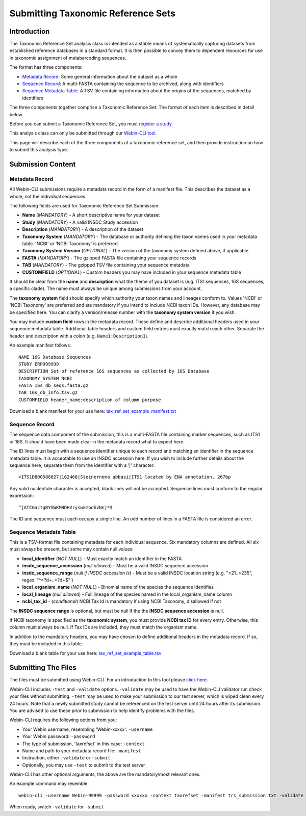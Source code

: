 ===================================
Submitting Taxonomic Reference Sets
===================================


Introduction
============

The Taxonomic Reference Set analysis class is intended as a stable means of
systematically capturing datasets from established reference databases in a
standard format. It is then possible to convey them to dependent resources for
use in taxonomic assignment of metabarcoding sequences.

The format has three components:

- `Metadata Record`_: Some general information about the dataset as a whole
- `Sequence Record`_: A multi-FASTA containing the sequence to be archived,
  along with identifiers
- `Sequence Metadata Table`_: A TSV file containing information about the
  origins of the sequences, matched by identifiers

The three components together comprise a Taxonomic Reference Set. The format
of each item is described in detail below.

Before you can submit a Taxonomic Reference Set, you must `register a study
<../study/interactive.html>`_.

This analysis class can only be submitted through our `Webin-CLI tool
<../general-guide/webin-cli.html>`_.

This page will describe each of the three components of a taxonomic reference
set, and then provide instruction on how to submit this analysis type.


Submission Content
==================


Metadata Record
---------------

All Webin-CLI submissions require a metadata record in the form of a manifest
file. This describes the dataset as a whole, not the individual sequences.

The following fields are used for Taxonomic Reference Set Submission:

- **Name** (*MANDATORY*) -  A short descriptive name for your dataset
- **Study** (*MANDATORY*) - A valid INSDC Study accession
- **Description** (*MANDATORY*) - A description of the dataset
- **Taxonomy System** (*MANDATORY*) - The database or authority defining the
  taxon names used in your metadata table. 'NCBI' or 'NCBI Taxonomy' is
  preferred
- **Taxonomy System Version** (*OPTIONAL*) - The version of the taxonomy system
  defined above, if applicable
- **FASTA** (*MANDATORY*) - The gzipped FASTA file containing your sequence
  records
- **TAB** (*MANDATORY*) - The gzipped TSV file containing your sequence
  metadata
- **CUSTOMFIELD** (*OPTIONAL*) - Custom headers you may have included in your
  sequence metadata table

It should be clear from the **name** and **description** what the theme of you
dataset is (e.g. ITS1 sequences, 16S sequences, a specific clade). The name
must always be unique among submissions from your account.

The **taxonomy system** field should specify which authority your taxon names
and lineages conform to. Values 'NCBI' or 'NCBI Taxonomy' are preferred and are
mandatory if you intend to include NCBI taxon IDs. However, any database may be
specified here. You can clarify a version/release number with the
**taxonomy system version** if you wish.

You may include **custom field** rows in the metadata record. These define and
describe additional headers used in your sequence metadata table. Additional
table headers and custom field entries must exactly match each other.
Separate the header and description with a colon (e.g. ``Name1:Description1``).

An example manifest follows:

::

 NAME 16S Database Sequences
 STUDY ERP999999
 DESCRIPTION Set of reference 16S sequences as collected by 16S Database
 TAXONOMY_SYSTEM NCBI
 FASTA 16s_db_seqs.fasta.gz
 TAB 16s_db_info.tsv.gz
 CUSTOMFIELD header_name:description of column purpose

Download a blank manifest for your use here:
`tax_ref_set_example_manifest.txt <https://raw.githubusercontent.com/enasequence/read_docs/master/submit/files/tax_ref_set_example_manifest.txt>`_


Sequence Record
---------------

The sequence data component of the submission, this is a multi-FASTA file
containing marker sequences, such as ITS1 or 16S. It should have been made
clear in the metadata record what to expect here.

The ID lines must begin with a sequence identifier unique to each record and
matching an identifier in the sequence metadata table. It is acceptable to use
an INSDC accession here. If you wish to include further details about the
sequence here, separate them from the identifier with a '|' character:

::

  >ITS1DB00588027|162468|Steinernema abbasi|ITS1 located by ENA annotation, 267bp

Any valid nucleotide character is accepted, blank lines will not be accepted.
Sequence lines must conform to the regular expression:

::

  ^[ATCGactgRYSWKMBDHVryswkmbdhvNn]*$

The ID and sequence must each occupy a single line. An odd number of lines in a
FASTA file is considered an error.


Sequence Metadata Table
-----------------------

This is a TSV-format file containing metadata for each individual sequence. Six
mandatory columns are defined. All six must always be present, but some may
contain null values:

- **local_identifier** (*NOT NULL*) - Must exactly match an identifier in the
  FASTA
- **insdc_sequence_accession** (*null allowed*) - Must be a valid INSDC sequence
  accession
- **insdc_sequence_range** (*null if INSDC accession is*) - Must be a valid INSDC
  location string (e.g. "<21..<235", regex: "^<?\d+\.\.>?\d+$" )
- **local_organism_name** (*NOT NULL*) - Binomial name of the species the
  sequence identifies
- **local_lineage** (*null allowed*) - Full lineage of the species named in the
  local_organism_name column
- **ncbi_tax_id** - (*conditional*) NCBI Tax Id is mandatory if using NCBI
  Taxonomy, disallowed if not

The **INSDC sequence range** is optional, but must be null if the the
**INSDC sequence accession** is null.

If NCBI taxonomy is specified as the **taxonomic system**, you must provide
**NCBI tax ID** for every entry. Otherwise, this column must always be null. If
Tax IDs are included, they must match the organism name.

In addition to the mandatory headers, you may have chosen to define additional
headers in the metadata record. If so, they must be included in this table.

Download a blank table for your use here:
`tax_ref_set_example_table.tsv <https://raw.githubusercontent.com/enasequence/read_docs/master/submit/files/tax_ref_set_example_table.tsv>`_


Submitting The Files
====================

The files must be submitted using Webin-CLI. For an introduction to this tool
please `click here <../general-guide/webin-cli.html>`_.

Webin-CLI includes ``-test`` and ``-validate`` options. ``-validate`` may be
used to have the Webin-CLI validator run check your files without submitting.
``-test`` may be used to make your submission to our test server, which is
wiped clean every 24 hours. Note that a newly submitted study cannot be
referenced on the test server until 24 hours after its submission. You are
advised to use these prior to submission to help identify problems with the
files.

Webin-CLI requires the following options from you:

- Your Webin username, resembling 'Webin-xxxxx': ``-username``
- Your Webin password: ``-password``
- The type of submission, 'taxrefset' in this case: ``-context``
- Name and path to your metadata record file: ``-manifest``
- Instruction, either ``-validate`` or ``-submit``
- Optionally, you may use ``-test`` to submit to the test server

Webin-CLI has other optional arguments, the above are the mandatory/most
relevant ones.

An example command may resemble:

::

  webin-cli -username Webin-99999 -password xxxxxx -context taxrefset -manifest trs_submission.txt -validate

When ready, switch ``-validate`` for ``-submit``